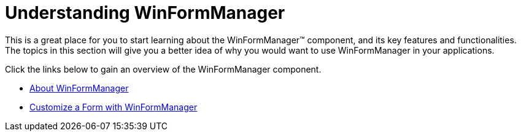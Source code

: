 ﻿////

|metadata|
{
    "name": "winformmanager-understanding-winformmanager",
    "controlName": ["WinFormManager"],
    "tags": [],
    "guid": "b5758cdd-0714-4057-ba8b-9d2c096c5a2e",  
    "buildFlags": [],
    "createdOn": "2010-06-03T22:05:20.9020723Z"
}
|metadata|
////

= Understanding WinFormManager

This is a great place for you to start learning about the WinFormManager™ component, and its key features and functionalities. The topics in this section will give you a better idea of why you would want to use WinFormManager in your applications.

Click the links below to gain an overview of the WinFormManager component.

* link:winformmanager-about-winformmanager.html[About WinFormManager]
* link:winformmanager-customize-a-form-with-winformmanager.html[Customize a Form with WinFormManager]